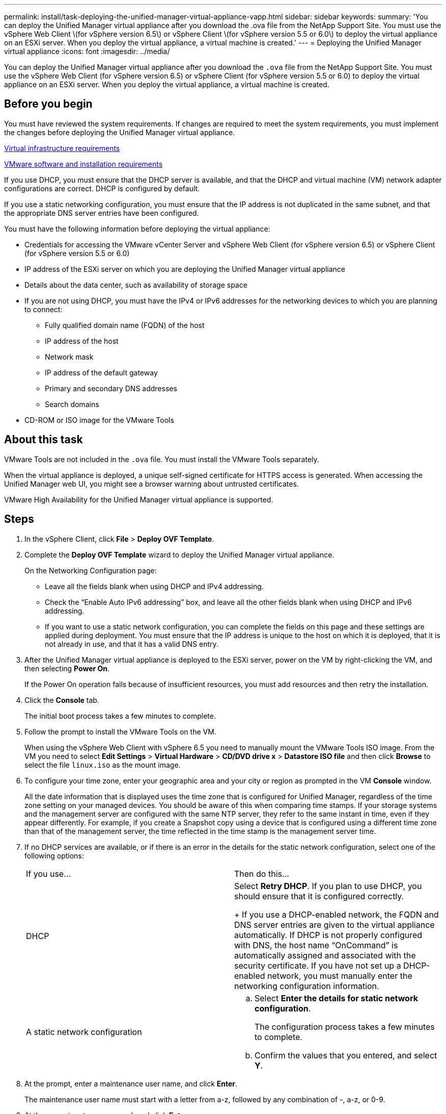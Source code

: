 ---
permalink: install/task-deploying-the-unified-manager-virtual-appliance-vapp.html
sidebar: sidebar
keywords: 
summary: 'You can deploy the Unified Manager virtual appliance after you download the .ova file from the NetApp Support Site. You must use the vSphere Web Client \(for vSphere version 6.5\) or vSphere Client \(for vSphere version 5.5 or 6.0\) to deploy the virtual appliance on an ESXi server. When you deploy the virtual appliance, a virtual machine is created.'
---
= Deploying the Unified Manager virtual appliance
:icons: font
:imagesdir: ../media/

[.lead]
You can deploy the Unified Manager virtual appliance after you download the `.ova` file from the NetApp Support Site. You must use the vSphere Web Client (for vSphere version 6.5) or vSphere Client (for vSphere version 5.5 or 6.0) to deploy the virtual appliance on an ESXi server. When you deploy the virtual appliance, a virtual machine is created.

== Before you begin

You must have reviewed the system requirements. If changes are required to meet the system requirements, you must implement the changes before deploying the Unified Manager virtual appliance.

xref:concept-requirements-for-installing-unified-manager.adoc[Virtual infrastructure requirements]

xref:reference-vmware-software-and-installation-requirements.adoc[VMware software and installation requirements]

If you use DHCP, you must ensure that the DHCP server is available, and that the DHCP and virtual machine (VM) network adapter configurations are correct. DHCP is configured by default.

If you use a static networking configuration, you must ensure that the IP address is not duplicated in the same subnet, and that the appropriate DNS server entries have been configured.

You must have the following information before deploying the virtual appliance:

* Credentials for accessing the VMware vCenter Server and vSphere Web Client (for vSphere version 6.5) or vSphere Client (for vSphere version 5.5 or 6.0)
* IP address of the ESXi server on which you are deploying the Unified Manager virtual appliance
* Details about the data center, such as availability of storage space
* If you are not using DHCP, you must have the IPv4 or IPv6 addresses for the networking devices to which you are planning to connect:
 ** Fully qualified domain name (FQDN) of the host
 ** IP address of the host
 ** Network mask
 ** IP address of the default gateway
 ** Primary and secondary DNS addresses
 ** Search domains
* CD-ROM or ISO image for the VMware Tools

== About this task

VMware Tools are not included in the `.ova` file. You must install the VMware Tools separately.

When the virtual appliance is deployed, a unique self-signed certificate for HTTPS access is generated. When accessing the Unified Manager web UI, you might see a browser warning about untrusted certificates.

VMware High Availability for the Unified Manager virtual appliance is supported.

== Steps

. In the vSphere Client, click *File* > *Deploy OVF Template*.
. Complete the *Deploy OVF Template* wizard to deploy the Unified Manager virtual appliance.
+
On the Networking Configuration page:

 ** Leave all the fields blank when using DHCP and IPv4 addressing.
 ** Check the "`Enable Auto IPv6 addressing`" box, and leave all the other fields blank when using DHCP and IPv6 addressing.
 ** If you want to use a static network configuration, you can complete the fields on this page and these settings are applied during deployment. You must ensure that the IP address is unique to the host on which it is deployed, that it is not already in use, and that it has a valid DNS entry.

. After the Unified Manager virtual appliance is deployed to the ESXi server, power on the VM by right-clicking the VM, and then selecting *Power On*.
+
If the Power On operation fails because of insufficient resources, you must add resources and then retry the installation.

. Click the *Console* tab.
+
The initial boot process takes a few minutes to complete.

. Follow the prompt to install the VMware Tools on the VM.
+
When using the vSphere Web Client with vSphere 6.5 you need to manually mount the VMware Tools ISO image. From the VM you need to select *Edit Settings* > *Virtual Hardware* > *CD/DVD drive x* > *Datastore ISO file* and then click *Browse* to select the file `linux.iso` as the mount image.

. To configure your time zone, enter your geographic area and your city or region as prompted in the VM *Console* window.
+
All the date information that is displayed uses the time zone that is configured for Unified Manager, regardless of the time zone setting on your managed devices. You should be aware of this when comparing time stamps. If your storage systems and the management server are configured with the same NTP server, they refer to the same instant in time, even if they appear differently. For example, if you create a Snapshot copy using a device that is configured using a different time zone than that of the management server, the time reflected in the time stamp is the management server time.

. If no DHCP services are available, or if there is an error in the details for the static network configuration, select one of the following options:
+
|===
| If you use...| Then do this...
a|
DHCP
a|
Select *Retry DHCP*.    If you plan to use DHCP, you should ensure that it is configured correctly.
+
If you use a DHCP-enabled network, the FQDN and DNS server entries are given to the virtual appliance automatically. If DHCP is not properly configured with DNS, the host name "`OnCommand`" is automatically assigned and associated with the security certificate. If you have not set up a DHCP-enabled network, you must manually enter the networking configuration information.
a|
A static network configuration
a|

 .. Select *Enter the details for static network configuration*.
+
The configuration process takes a few minutes to complete.

 .. Confirm the values that you entered, and select *Y*.

+
|===

. At the prompt, enter a maintenance user name, and click *Enter*.
+
The maintenance user name must start with a letter from a-z, followed by any combination of -, a-z, or 0-9.

. At the prompt, enter a password, and click *Enter*.
+
The VM console displays the URL for the Unified Manager web UI.

== After you finish

You can access the web UI to perform the initial setup of Unified Manager, as described in the _OnCommand Unified Manager System Configuration Guide_.
